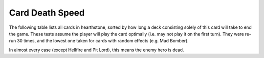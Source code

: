 ================
Card Death Speed
================

The following table lists all cards in hearthstone, sorted by how long a deck consisting solely of this card will take to end the game.  These tests assume the player will play the card optimally (i.e. may not play it on the first turn).  They were re-run 30 times, and the lowest one taken for cards with random effects (e.g. Mad Bomber).

In almost every case (except Hellfire and Pit Lord), this means the enemy hero is dead.

.. csv-table:: Death Times
   :file: death_times.csv
   :header-rows: 1



